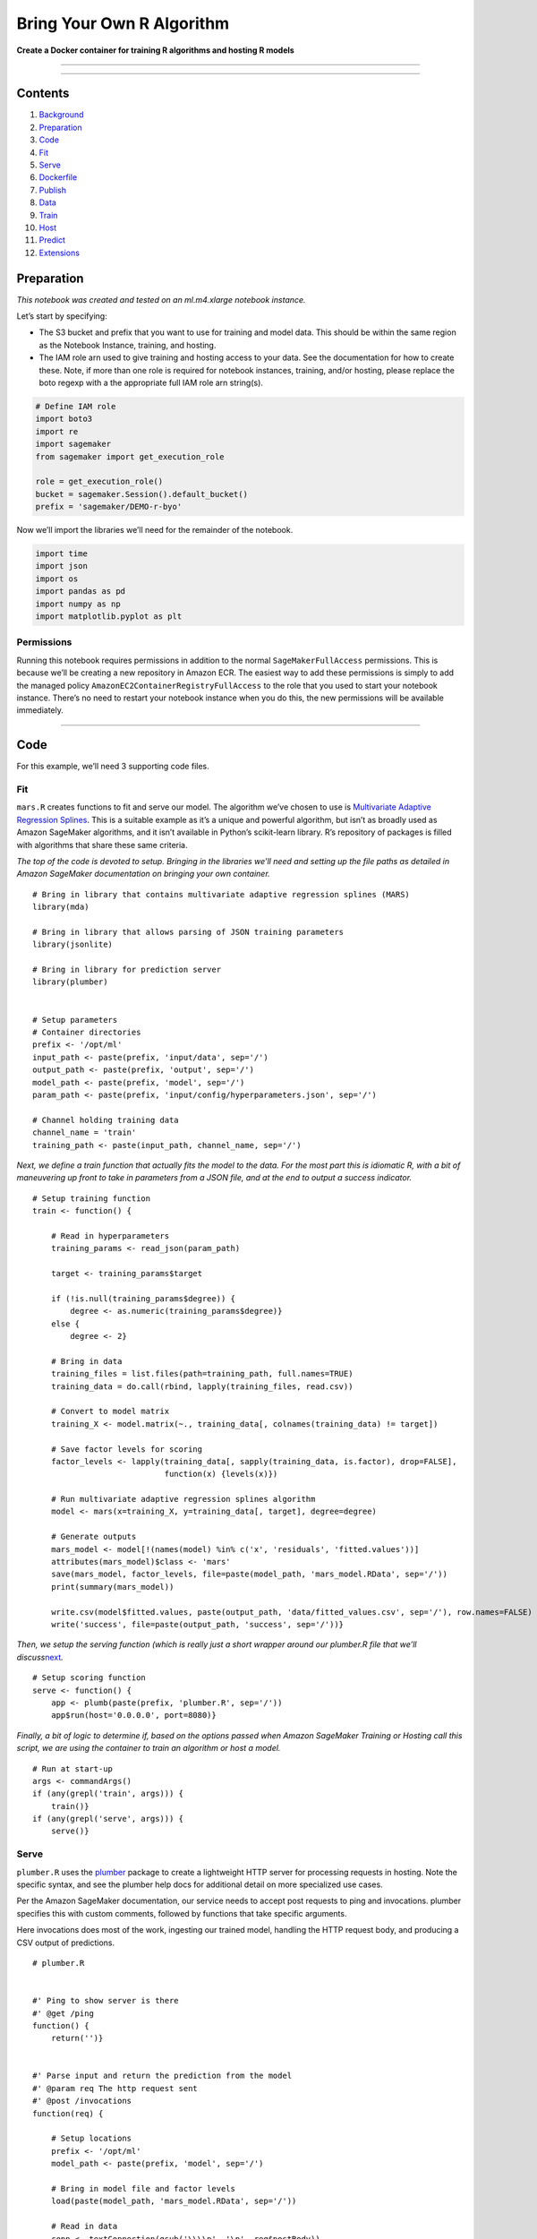 Bring Your Own R Algorithm
==========================

**Create a Docker container for training R algorithms and hosting R
models**

--------------

--------------

Contents
--------

1.  `Background <#Background>`__
2.  `Preparation <#Preparation>`__
3.  `Code <#Code>`__
4.  `Fit <#Fit>`__
5.  `Serve <#Serve>`__
6.  `Dockerfile <#Dockerfile>`__
7.  `Publish <#Publish>`__
8.  `Data <#Data>`__
9.  `Train <#Train>`__
10. `Host <#Host>`__
11. `Predict <#Predict>`__
12. `Extensions <#Extensions>`__

Preparation
-----------

*This notebook was created and tested on an ml.m4.xlarge notebook
instance.*

Let’s start by specifying:

-  The S3 bucket and prefix that you want to use for training and model
   data. This should be within the same region as the Notebook Instance,
   training, and hosting.
-  The IAM role arn used to give training and hosting access to your
   data. See the documentation for how to create these. Note, if more
   than one role is required for notebook instances, training, and/or
   hosting, please replace the boto regexp with a the appropriate full
   IAM role arn string(s).

.. code:: ipython3

    # Define IAM role
    import boto3
    import re
    import sagemaker
    from sagemaker import get_execution_role
    
    role = get_execution_role()
    bucket = sagemaker.Session().default_bucket()
    prefix = 'sagemaker/DEMO-r-byo'

Now we’ll import the libraries we’ll need for the remainder of the
notebook.

.. code:: ipython3

    import time
    import json
    import os
    import pandas as pd
    import numpy as np
    import matplotlib.pyplot as plt

Permissions
~~~~~~~~~~~

Running this notebook requires permissions in addition to the normal
``SageMakerFullAccess`` permissions. This is because we’ll be creating a
new repository in Amazon ECR. The easiest way to add these permissions
is simply to add the managed policy
``AmazonEC2ContainerRegistryFullAccess`` to the role that you used to
start your notebook instance. There’s no need to restart your notebook
instance when you do this, the new permissions will be available
immediately.

--------------

Code
----

For this example, we’ll need 3 supporting code files.

Fit
~~~

``mars.R`` creates functions to fit and serve our model. The algorithm
we’ve chosen to use is `Multivariate Adaptive Regression
Splines <https://en.wikipedia.org/wiki/Multivariate_adaptive_regression_splines>`__.
This is a suitable example as it’s a unique and powerful algorithm, but
isn’t as broadly used as Amazon SageMaker algorithms, and it isn’t
available in Python’s scikit-learn library. R’s repository of packages
is filled with algorithms that share these same criteria.

*The top of the code is devoted to setup. Bringing in the libraries
we’ll need and setting up the file paths as detailed in Amazon SageMaker
documentation on bringing your own container.*

::

   # Bring in library that contains multivariate adaptive regression splines (MARS)
   library(mda)

   # Bring in library that allows parsing of JSON training parameters
   library(jsonlite)

   # Bring in library for prediction server
   library(plumber)


   # Setup parameters
   # Container directories
   prefix <- '/opt/ml'
   input_path <- paste(prefix, 'input/data', sep='/')
   output_path <- paste(prefix, 'output', sep='/')
   model_path <- paste(prefix, 'model', sep='/')
   param_path <- paste(prefix, 'input/config/hyperparameters.json', sep='/')

   # Channel holding training data
   channel_name = 'train'
   training_path <- paste(input_path, channel_name, sep='/')

*Next, we define a train function that actually fits the model to the
data. For the most part this is idiomatic R, with a bit of maneuvering
up front to take in parameters from a JSON file, and at the end to
output a success indicator.*

::

   # Setup training function
   train <- function() {

       # Read in hyperparameters
       training_params <- read_json(param_path)

       target <- training_params$target

       if (!is.null(training_params$degree)) {
           degree <- as.numeric(training_params$degree)}
       else {
           degree <- 2}

       # Bring in data
       training_files = list.files(path=training_path, full.names=TRUE)
       training_data = do.call(rbind, lapply(training_files, read.csv))
       
       # Convert to model matrix
       training_X <- model.matrix(~., training_data[, colnames(training_data) != target])

       # Save factor levels for scoring
       factor_levels <- lapply(training_data[, sapply(training_data, is.factor), drop=FALSE],
                               function(x) {levels(x)})
       
       # Run multivariate adaptive regression splines algorithm
       model <- mars(x=training_X, y=training_data[, target], degree=degree)
       
       # Generate outputs
       mars_model <- model[!(names(model) %in% c('x', 'residuals', 'fitted.values'))]
       attributes(mars_model)$class <- 'mars'
       save(mars_model, factor_levels, file=paste(model_path, 'mars_model.RData', sep='/'))
       print(summary(mars_model))

       write.csv(model$fitted.values, paste(output_path, 'data/fitted_values.csv', sep='/'), row.names=FALSE)
       write('success', file=paste(output_path, 'success', sep='/'))}

*Then, we setup the serving function (which is really just a short
wrapper around our plumber.R file that we’ll
discuss*\ `next <#Serve>`__\ *.*

::

   # Setup scoring function
   serve <- function() {
       app <- plumb(paste(prefix, 'plumber.R', sep='/'))
       app$run(host='0.0.0.0', port=8080)}

*Finally, a bit of logic to determine if, based on the options passed
when Amazon SageMaker Training or Hosting call this script, we are using
the container to train an algorithm or host a model.*

::

   # Run at start-up
   args <- commandArgs()
   if (any(grepl('train', args))) {
       train()}
   if (any(grepl('serve', args))) {
       serve()}

Serve
~~~~~

``plumber.R`` uses the `plumber <https://www.rplumber.io/>`__ package to
create a lightweight HTTP server for processing requests in hosting.
Note the specific syntax, and see the plumber help docs for additional
detail on more specialized use cases.

Per the Amazon SageMaker documentation, our service needs to accept post
requests to ping and invocations. plumber specifies this with custom
comments, followed by functions that take specific arguments.

Here invocations does most of the work, ingesting our trained model,
handling the HTTP request body, and producing a CSV output of
predictions.

::

   # plumber.R


   #' Ping to show server is there
   #' @get /ping
   function() {
       return('')}


   #' Parse input and return the prediction from the model
   #' @param req The http request sent
   #' @post /invocations
   function(req) {

       # Setup locations
       prefix <- '/opt/ml'
       model_path <- paste(prefix, 'model', sep='/')

       # Bring in model file and factor levels
       load(paste(model_path, 'mars_model.RData', sep='/'))

       # Read in data
       conn <- textConnection(gsub('\\\\n', '\n', req$postBody))
       data <- read.csv(conn)
       close(conn)

       # Convert input to model matrix
       scoring_X <- model.matrix(~., data, xlev=factor_levels)

       # Return prediction
       return(paste(predict(mars_model, scoring_X, row.names=FALSE), collapse=','))}

Dockerfile
~~~~~~~~~~

Smaller containers are preferred for Amazon SageMaker as they lead to
faster spin up times in training and endpoint creation, so this
container is kept minimal. It simply starts with Ubuntu, installs R,
mda, and plumber libraries, then adds ``mars.R`` and ``plumber.R``, and
finally runs ``mars.R`` when the entrypoint is launched.

.. code:: dockerfile

   FROM ubuntu:16.04

   MAINTAINER Amazon SageMaker Examples <amazon-sagemaker-examples@amazon.com>

   RUN apt-get -y update && apt-get install -y --no-install-recommends \
       wget \
       r-base \
       r-base-dev \
       ca-certificates

   RUN R -e "install.packages(c('mda', 'plumber'), repos='https://cloud.r-project.org')"

   COPY mars.R /opt/ml/mars.R
   COPY plumber.R /opt/ml/plumber.R

   ENTRYPOINT ["/usr/bin/Rscript", "/opt/ml/mars.R", "--no-save"]

Publish
~~~~~~~

Now, to publish this container to ECR, we’ll run the comands below.

This command will take several minutes to run the first time.

.. code:: sh

    %%sh
    
    # The name of our algorithm
    algorithm_name=sagemaker-rmars
    
    #set -e # stop if anything fails
    
    account=$(aws sts get-caller-identity --query Account --output text)
    
    # Get the region defined in the current configuration (default to us-west-2 if none defined)
    region=$(aws configure get region)
    region=${region:-us-west-2}
    
    fullname="${account}.dkr.ecr.${region}.amazonaws.com/${algorithm_name}:latest"
    
    # If the repository doesn't exist in ECR, create it.
    
    aws ecr describe-repositories --repository-names "${algorithm_name}" > /dev/null 2>&1
    
    if [ $? -ne 0 ]
    then
        aws ecr create-repository --repository-name "${algorithm_name}" > /dev/null
    fi
    
    # Get the login command from ECR and execute it directly
    $(aws ecr get-login --region ${region} --no-include-email)
    
    # Build the docker image locally with the image name and then push it to ECR
    # with the full name.
    docker build  -t ${algorithm_name} .
    docker tag ${algorithm_name} ${fullname}
    
    docker push ${fullname}

--------------

Data
----

For this illustrative example, we’ll simply use ``iris``. This a
classic, but small, dataset used to test supervised learning algorithms.
Typically the goal is to predict one of three flower species based on
various measurements of the flowers’ attributes. Further detail can be
found `here <https://en.wikipedia.org/wiki/Iris_flower_data_set>`__.

Then let’s copy the data to S3.

.. code:: ipython3

    train_file = 'iris.csv'
    boto3.Session().resource('s3').Bucket(bucket).Object(os.path.join(prefix, 'train', train_file)).upload_file(train_file)

*Note: Although we could, we’ll avoid doing any preliminary
transformations on the data, instead choosing to do those
transformations inside the container. This is not typically the best
practice for model efficiency, but provides some benefits in terms of
flexibility.*

--------------

Train
-----

Now, let’s setup the information needed to train a Multivariate Adaptive
Regression Splines (MARS) model on iris data. In this case, we’ll
predict ``Sepal.Length`` rather than the more typical classification of
``Species`` to show how factors might be included in a model and limit
the case to regression.

First, we’ll get our region and account information so that we can point
to the ECR container we just created.

.. code:: ipython3

    region = boto3.Session().region_name
    account = boto3.client('sts').get_caller_identity().get('Account')

-  Specify the role to use
-  Give the training job a name
-  Point the algorithm to the container we created
-  Specify training instance resources (in this case our algorithm is
   only single-threaded so stick to 1 instance)
-  Point to the S3 location of our input data and the ``train`` channel
   expected by our algorithm
-  Point to the S3 location for output
-  Provide hyperparamters (keeping it simple)
-  Maximum run time

.. code:: ipython3

    r_job = 'DEMO-r-byo-' + time.strftime("%Y-%m-%d-%H-%M-%S", time.gmtime())
    
    print("Training job", r_job)
    
    r_training_params = {
        "RoleArn": role,
        "TrainingJobName": r_job,
        "AlgorithmSpecification": {
            "TrainingImage": '{}.dkr.ecr.{}.amazonaws.com/sagemaker-rmars:latest'.format(account, region),
            "TrainingInputMode": "File"
        },
        "ResourceConfig": {
            "InstanceCount": 1,
            "InstanceType": "ml.m4.xlarge",
            "VolumeSizeInGB": 10
        },
        "InputDataConfig": [
            {
                "ChannelName": "train",
                "DataSource": {
                    "S3DataSource": {
                        "S3DataType": "S3Prefix",
                        "S3Uri": "s3://{}/{}/train".format(bucket, prefix),
                        "S3DataDistributionType": "FullyReplicated"
                    }
                },
                "CompressionType": "None",
                "RecordWrapperType": "None"
            }
        ],
        "OutputDataConfig": {
            "S3OutputPath": "s3://{}/{}/output".format(bucket, prefix)
        },
        "HyperParameters": {
            "target": "Sepal.Length",
            "degree": "2"
        },
        "StoppingCondition": {
            "MaxRuntimeInSeconds": 60 * 60
        }
    }

Now let’s kick off our training job on Amazon SageMaker Training, using
the parameters we just created. Because training is managed (AWS takes
care of spinning up and spinning down the hardware), we don’t have to
wait for our job to finish to continue, but for this case, let’s setup a
waiter so we can monitor the status of our training.

.. code:: ipython3

    %%time
    
    sm = boto3.client('sagemaker')
    sm.create_training_job(**r_training_params)
    
    status = sm.describe_training_job(TrainingJobName=r_job)['TrainingJobStatus']
    print(status)
    sm.get_waiter('training_job_completed_or_stopped').wait(TrainingJobName=r_job)
    status = sm.describe_training_job(TrainingJobName=r_job)['TrainingJobStatus']
    print("Training job ended with status: " + status)
    if status == 'Failed':
        message = sm.describe_training_job(TrainingJobName=r_job)['FailureReason']
        print('Training failed with the following error: {}'.format(message))
        raise Exception('Training job failed')

--------------

Host
----

Hosting the model we just trained takes three steps in Amazon SageMaker.
First, we define the model we want to host, pointing the service to the
model artifact our training job just wrote to S3.

.. code:: ipython3

    r_hosting_container = {
        'Image': '{}.dkr.ecr.{}.amazonaws.com/sagemaker-rmars:latest'.format(account, region),
        'ModelDataUrl': sm.describe_training_job(TrainingJobName=r_job)['ModelArtifacts']['S3ModelArtifacts']
    }
    
    create_model_response = sm.create_model(
        ModelName=r_job,
        ExecutionRoleArn=role,
        PrimaryContainer=r_hosting_container)
    
    print(create_model_response['ModelArn'])

Next, let’s create an endpoing configuration, passing in the model we
just registered. In this case, we’ll only use a few c4.xlarges.

.. code:: ipython3

    r_endpoint_config = 'DEMO-r-byo-config-' + time.strftime("%Y-%m-%d-%H-%M-%S", time.gmtime())
    print(r_endpoint_config)
    create_endpoint_config_response = sm.create_endpoint_config(
        EndpointConfigName=r_endpoint_config,
        ProductionVariants=[{
            'InstanceType': 'ml.m4.xlarge',
            'InitialInstanceCount': 1,
            'ModelName': r_job,
            'VariantName': 'AllTraffic'}])
    
    print("Endpoint Config Arn: " + create_endpoint_config_response['EndpointConfigArn'])

Finally, we’ll create the endpoints using our endpoint configuration
from the last step.

.. code:: ipython3

    %%time
    
    r_endpoint = 'DEMO-r-endpoint-' + time.strftime("%Y%m%d%H%M", time.gmtime())
    print(r_endpoint)
    create_endpoint_response = sm.create_endpoint(
        EndpointName=r_endpoint,
        EndpointConfigName=r_endpoint_config)
    print(create_endpoint_response['EndpointArn'])
    
    resp = sm.describe_endpoint(EndpointName=r_endpoint)
    status = resp['EndpointStatus']
    print("Status: " + status)
    
    try:
        sm.get_waiter('endpoint_in_service').wait(EndpointName=r_endpoint)
    finally:
        resp = sm.describe_endpoint(EndpointName=r_endpoint)
        status = resp['EndpointStatus']
        print("Arn: " + resp['EndpointArn'])
        print("Status: " + status)
    
        if status != 'InService':
            raise Exception('Endpoint creation did not succeed')

--------------

Predict
-------

To confirm our endpoints are working properly, let’s try to invoke the
endpoint.

*Note: The payload we’re passing in the request is a CSV string with a
header record, followed by multiple new lines. It also contains text
columns, which the serving code converts to the set of indicator
variables needed for our model predictions. Again, this is not a best
practice for highly optimized code, however, it showcases the
flexibility of bringing your own algorithm.*

.. code:: ipython3

    iris = pd.read_csv('iris.csv')
    
    runtime = boto3.Session().client('runtime.sagemaker')
    
    payload = iris.drop(['Sepal.Length'], axis=1).to_csv(index=False)
    response = runtime.invoke_endpoint(EndpointName=r_endpoint,
                                       ContentType='text/csv',
                                       Body=payload)
    
    result = json.loads(response['Body'].read().decode())
    result 

We can see the result is a CSV of predictions for our target variable.
Let’s compare them to the actuals to see how our model did.

.. code:: ipython3

    plt.scatter(iris['Sepal.Length'], np.fromstring(result[0], sep=','))
    plt.show()

--------------

Extensions
----------

This notebook showcases a straightforward example to train and host an R
algorithm in Amazon SageMaker. As mentioned previously, this notebook
could also be written in R. We could even train the algorithm entirely
within a notebook and then simply use the serving portion of the
container to host our model.

Other extensions could include setting up the R algorithm to train in
parallel. Although R is not the easiest language to build distributed
applications on top of, this is possible. In addition, running multiple
versions of training simultaneously would allow for parallelized grid
(or random) search for optimal hyperparamter settings. This would more
fully realize the benefits of managed training.

(Optional) Clean-up
~~~~~~~~~~~~~~~~~~~

If you’re ready to be done with this notebook, please run the cell
below. This will remove the hosted endpoint you created and avoid any
charges from a stray instance being left on.

.. code:: ipython3

    sm.delete_endpoint(EndpointName=r_endpoint)
